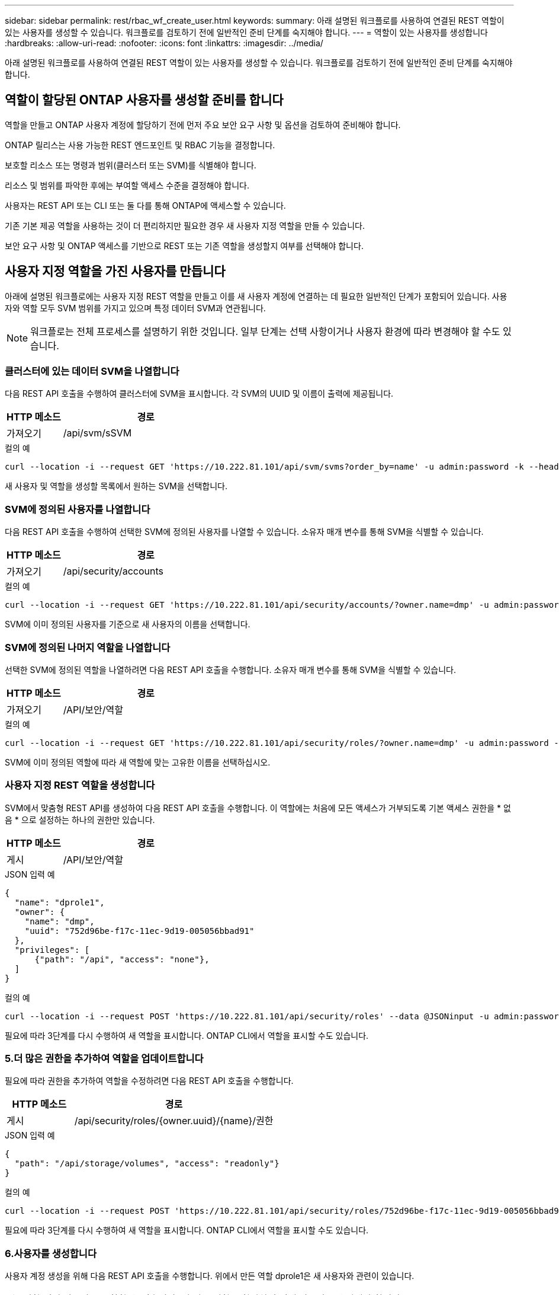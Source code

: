 ---
sidebar: sidebar 
permalink: rest/rbac_wf_create_user.html 
keywords:  
summary: 아래 설명된 워크플로를 사용하여 연결된 REST 역할이 있는 사용자를 생성할 수 있습니다. 워크플로를 검토하기 전에 일반적인 준비 단계를 숙지해야 합니다. 
---
= 역할이 있는 사용자를 생성합니다
:hardbreaks:
:allow-uri-read: 
:nofooter: 
:icons: font
:linkattrs: 
:imagesdir: ../media/


[role="lead"]
아래 설명된 워크플로를 사용하여 연결된 REST 역할이 있는 사용자를 생성할 수 있습니다. 워크플로를 검토하기 전에 일반적인 준비 단계를 숙지해야 합니다.



== 역할이 할당된 ONTAP 사용자를 생성할 준비를 합니다

역할을 만들고 ONTAP 사용자 계정에 할당하기 전에 먼저 주요 보안 요구 사항 및 옵션을 검토하여 준비해야 합니다.

ONTAP 릴리스는 사용 가능한 REST 엔드포인트 및 RBAC 기능을 결정합니다.

보호할 리소스 또는 명령과 범위(클러스터 또는 SVM)를 식별해야 합니다.

리소스 및 범위를 파악한 후에는 부여할 액세스 수준을 결정해야 합니다.

사용자는 REST API 또는 CLI 또는 둘 다를 통해 ONTAP에 액세스할 수 있습니다.

기존 기본 제공 역할을 사용하는 것이 더 편리하지만 필요한 경우 새 사용자 지정 역할을 만들 수 있습니다.

보안 요구 사항 및 ONTAP 액세스를 기반으로 REST 또는 기존 역할을 생성할지 여부를 선택해야 합니다.



== 사용자 지정 역할을 가진 사용자를 만듭니다

아래에 설명된 워크플로에는 사용자 지정 REST 역할을 만들고 이를 새 사용자 계정에 연결하는 데 필요한 일반적인 단계가 포함되어 있습니다. 사용자와 역할 모두 SVM 범위를 가지고 있으며 특정 데이터 SVM과 연관됩니다.


NOTE: 워크플로는 전체 프로세스를 설명하기 위한 것입니다. 일부 단계는 선택 사항이거나 사용자 환경에 따라 변경해야 할 수도 있습니다.



=== 클러스터에 있는 데이터 SVM을 나열합니다

다음 REST API 호출을 수행하여 클러스터에 SVM을 표시합니다. 각 SVM의 UUID 및 이름이 출력에 제공됩니다.

[cols="25,75"]
|===
| HTTP 메소드 | 경로 


| 가져오기 | /api/svm/sSVM 
|===
.컬의 예
[source, curl]
----
curl --location -i --request GET 'https://10.222.81.101/api/svm/svms?order_by=name' -u admin:password -k --header 'Accept: */*'
----
새 사용자 및 역할을 생성할 목록에서 원하는 SVM을 선택합니다.



=== SVM에 정의된 사용자를 나열합니다

다음 REST API 호출을 수행하여 선택한 SVM에 정의된 사용자를 나열할 수 있습니다. 소유자 매개 변수를 통해 SVM을 식별할 수 있습니다.

[cols="25,75"]
|===
| HTTP 메소드 | 경로 


| 가져오기 | /api/security/accounts 
|===
.컬의 예
[source, curl]
----
curl --location -i --request GET 'https://10.222.81.101/api/security/accounts/?owner.name=dmp' -u admin:password -k --header 'Accept: */*'
----
SVM에 이미 정의된 사용자를 기준으로 새 사용자의 이름을 선택합니다.



=== SVM에 정의된 나머지 역할을 나열합니다

선택한 SVM에 정의된 역할을 나열하려면 다음 REST API 호출을 수행합니다. 소유자 매개 변수를 통해 SVM을 식별할 수 있습니다.

[cols="25,75"]
|===
| HTTP 메소드 | 경로 


| 가져오기 | /API/보안/역할 
|===
.컬의 예
[source, curl]
----
curl --location -i --request GET 'https://10.222.81.101/api/security/roles/?owner.name=dmp' -u admin:password -k --header 'Accept: */*'
----
SVM에 이미 정의된 역할에 따라 새 역할에 맞는 고유한 이름을 선택하십시오.



=== 사용자 지정 REST 역할을 생성합니다

SVM에서 맞춤형 REST API를 생성하여 다음 REST API 호출을 수행합니다. 이 역할에는 처음에 모든 액세스가 거부되도록 기본 액세스 권한을 * 없음 * 으로 설정하는 하나의 권한만 있습니다.

[cols="25,75"]
|===
| HTTP 메소드 | 경로 


| 게시 | /API/보안/역할 
|===
.JSON 입력 예
[source, json]
----
{
  "name": "dprole1",
  "owner": {
    "name": "dmp",
    "uuid": "752d96be-f17c-11ec-9d19-005056bbad91"
  },
  "privileges": [
      {"path": "/api", "access": "none"},
  ]
}
----
.컬의 예
[source, curl]
----
curl --location -i --request POST 'https://10.222.81.101/api/security/roles' --data @JSONinput -u admin:password -k --header 'Accept: */*'
----
필요에 따라 3단계를 다시 수행하여 새 역할을 표시합니다. ONTAP CLI에서 역할을 표시할 수도 있습니다.



=== 5.더 많은 권한을 추가하여 역할을 업데이트합니다

필요에 따라 권한을 추가하여 역할을 수정하려면 다음 REST API 호출을 수행합니다.

[cols="25,75"]
|===
| HTTP 메소드 | 경로 


| 게시 | /api/security/roles/{owner.uuid}/{name}/권한 
|===
.JSON 입력 예
[source, json]
----
{
  "path": "/api/storage/volumes", "access": "readonly"}
}
----
.컬의 예
[source, curl]
----
curl --location -i --request POST 'https://10.222.81.101/api/security/roles/752d96be-f17c-11ec-9d19-005056bbad91/dprole1/privileges' --data @JSONinput -u admin:password -k --header 'Accept: */*'
----
필요에 따라 3단계를 다시 수행하여 새 역할을 표시합니다. ONTAP CLI에서 역할을 표시할 수도 있습니다.



=== 6.사용자를 생성합니다

사용자 계정 생성을 위해 다음 REST API 호출을 수행합니다. 위에서 만든 역할 dprole1은 새 사용자와 관련이 있습니다.


TIP: 역할 없이 사용자를 포함할 수 있습니다. 이 경우 역할을 할당하기 위해 사용자를 수정해야 합니다.

[cols="25,75"]
|===
| HTTP 메소드 | 경로 


| 게시 | /api/security/accounts 
|===
.JSON 입력 예
[source, json]
----
{
  "owner": {"uuid":"daf84055-248f-11ed-a23d-005056ac4fe6"},
  "name": "david",
  "applications": [
      {"application":"ssh",
       "authentication_methods":["password"],
       "second_authentication_method":"none"}
  ],
  "role":"dprole1",
  "password":"netapp123"
}
----
.컬의 예
[source, curl]
----
curl --location -i --request POST 'https://10.222.81.101/api/security/accounts' --data @JSONinput -u admin:password -k --header 'Accept: */*'
----
새 사용자의 자격 증명을 사용하여 SVM 관리 인터페이스에 로그인할 수 있습니다.

